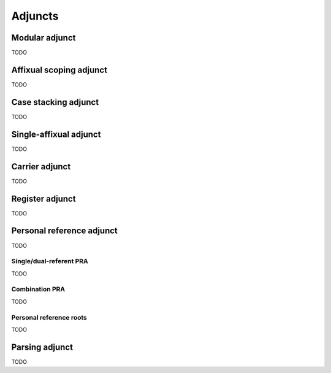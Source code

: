 Adjuncts
========

Modular adjunct
---------------

TODO

Affixual scoping adjunct
------------------------

TODO

Case stacking adjunct
---------------------

TODO

Single-affixual adjunct
-----------------------

TODO

Carrier adjunct
---------------

TODO

Register adjunct
----------------

TODO

Personal reference adjunct
--------------------------

TODO

Single/dual-referent PRA
^^^^^^^^^^^^^^^^^^^^^^^^

TODO

Combination PRA
^^^^^^^^^^^^^^^

TODO

Personal reference roots
^^^^^^^^^^^^^^^^^^^^^^^^

TODO

Parsing adjunct
---------------

TODO
